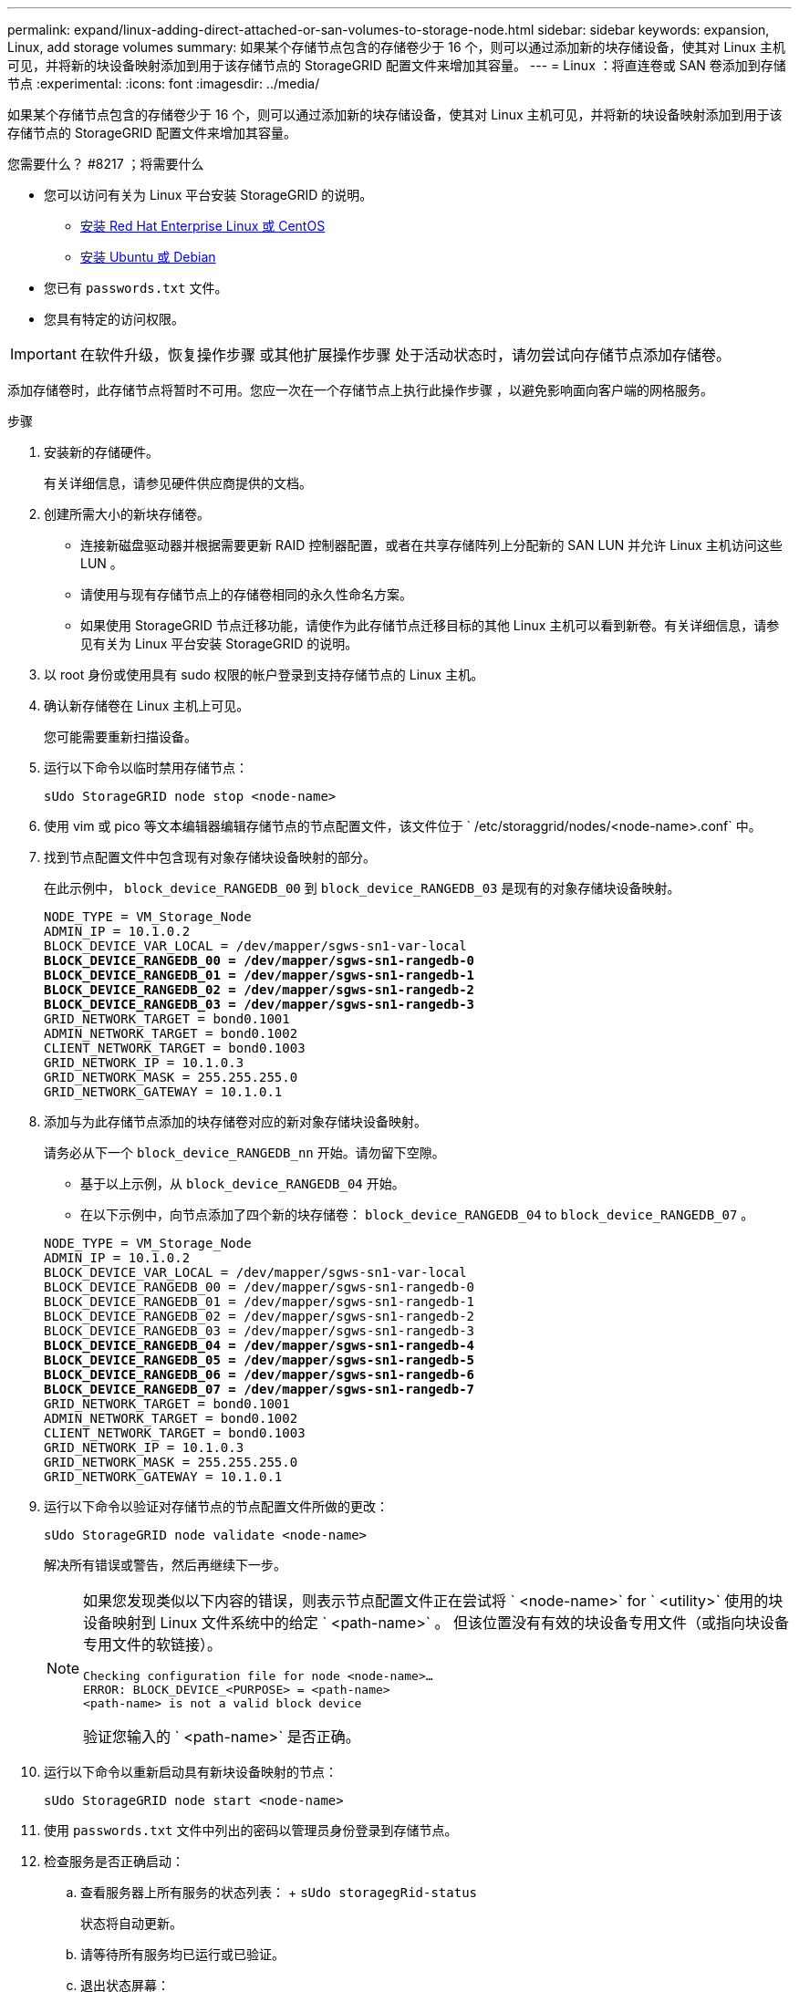 ---
permalink: expand/linux-adding-direct-attached-or-san-volumes-to-storage-node.html 
sidebar: sidebar 
keywords: expansion, Linux, add storage volumes 
summary: 如果某个存储节点包含的存储卷少于 16 个，则可以通过添加新的块存储设备，使其对 Linux 主机可见，并将新的块设备映射添加到用于该存储节点的 StorageGRID 配置文件来增加其容量。 
---
= Linux ：将直连卷或 SAN 卷添加到存储节点
:experimental: 
:icons: font
:imagesdir: ../media/


[role="lead"]
如果某个存储节点包含的存储卷少于 16 个，则可以通过添加新的块存储设备，使其对 Linux 主机可见，并将新的块设备映射添加到用于该存储节点的 StorageGRID 配置文件来增加其容量。

.您需要什么？ #8217 ；将需要什么
* 您可以访问有关为 Linux 平台安装 StorageGRID 的说明。
+
** xref:../rhel/index.adoc[安装 Red Hat Enterprise Linux 或 CentOS]
** xref:../ubuntu/index.adoc[安装 Ubuntu 或 Debian]


* 您已有 `passwords.txt` 文件。
* 您具有特定的访问权限。



IMPORTANT: 在软件升级，恢复操作步骤 或其他扩展操作步骤 处于活动状态时，请勿尝试向存储节点添加存储卷。

添加存储卷时，此存储节点将暂时不可用。您应一次在一个存储节点上执行此操作步骤 ，以避免影响面向客户端的网格服务。

.步骤
. 安装新的存储硬件。
+
有关详细信息，请参见硬件供应商提供的文档。

. 创建所需大小的新块存储卷。
+
** 连接新磁盘驱动器并根据需要更新 RAID 控制器配置，或者在共享存储阵列上分配新的 SAN LUN 并允许 Linux 主机访问这些 LUN 。
** 请使用与现有存储节点上的存储卷相同的永久性命名方案。
** 如果使用 StorageGRID 节点迁移功能，请使作为此存储节点迁移目标的其他 Linux 主机可以看到新卷。有关详细信息，请参见有关为 Linux 平台安装 StorageGRID 的说明。


. 以 root 身份或使用具有 sudo 权限的帐户登录到支持存储节点的 Linux 主机。
. 确认新存储卷在 Linux 主机上可见。
+
您可能需要重新扫描设备。

. 运行以下命令以临时禁用存储节点：
+
`sUdo StorageGRID node stop <node-name>`

. 使用 vim 或 pico 等文本编辑器编辑存储节点的节点配置文件，该文件位于 ` /etc/storaggrid/nodes/<node-name>.conf` 中。
. 找到节点配置文件中包含现有对象存储块设备映射的部分。
+
在此示例中， `block_device_RANGEDB_00` 到 `block_device_RANGEDB_03` 是现有的对象存储块设备映射。

+
[listing, subs="specialcharacters,quotes"]
----
NODE_TYPE = VM_Storage_Node
ADMIN_IP = 10.1.0.2
BLOCK_DEVICE_VAR_LOCAL = /dev/mapper/sgws-sn1-var-local
*BLOCK_DEVICE_RANGEDB_00 = /dev/mapper/sgws-sn1-rangedb-0*
*BLOCK_DEVICE_RANGEDB_01 = /dev/mapper/sgws-sn1-rangedb-1*
*BLOCK_DEVICE_RANGEDB_02 = /dev/mapper/sgws-sn1-rangedb-2*
*BLOCK_DEVICE_RANGEDB_03 = /dev/mapper/sgws-sn1-rangedb-3*
GRID_NETWORK_TARGET = bond0.1001
ADMIN_NETWORK_TARGET = bond0.1002
CLIENT_NETWORK_TARGET = bond0.1003
GRID_NETWORK_IP = 10.1.0.3
GRID_NETWORK_MASK = 255.255.255.0
GRID_NETWORK_GATEWAY = 10.1.0.1
----
. 添加与为此存储节点添加的块存储卷对应的新对象存储块设备映射。
+
请务必从下一个 `block_device_RANGEDB_nn` 开始。请勿留下空隙。

+
** 基于以上示例，从 `block_device_RANGEDB_04` 开始。
** 在以下示例中，向节点添加了四个新的块存储卷： `block_device_RANGEDB_04` to `block_device_RANGEDB_07` 。


+
[listing, subs="specialcharacters,quotes"]
----
NODE_TYPE = VM_Storage_Node
ADMIN_IP = 10.1.0.2
BLOCK_DEVICE_VAR_LOCAL = /dev/mapper/sgws-sn1-var-local
BLOCK_DEVICE_RANGEDB_00 = /dev/mapper/sgws-sn1-rangedb-0
BLOCK_DEVICE_RANGEDB_01 = /dev/mapper/sgws-sn1-rangedb-1
BLOCK_DEVICE_RANGEDB_02 = /dev/mapper/sgws-sn1-rangedb-2
BLOCK_DEVICE_RANGEDB_03 = /dev/mapper/sgws-sn1-rangedb-3
*BLOCK_DEVICE_RANGEDB_04 = /dev/mapper/sgws-sn1-rangedb-4*
*BLOCK_DEVICE_RANGEDB_05 = /dev/mapper/sgws-sn1-rangedb-5*
*BLOCK_DEVICE_RANGEDB_06 = /dev/mapper/sgws-sn1-rangedb-6*
*BLOCK_DEVICE_RANGEDB_07 = /dev/mapper/sgws-sn1-rangedb-7*
GRID_NETWORK_TARGET = bond0.1001
ADMIN_NETWORK_TARGET = bond0.1002
CLIENT_NETWORK_TARGET = bond0.1003
GRID_NETWORK_IP = 10.1.0.3
GRID_NETWORK_MASK = 255.255.255.0
GRID_NETWORK_GATEWAY = 10.1.0.1
----
. 运行以下命令以验证对存储节点的节点配置文件所做的更改：
+
`sUdo StorageGRID node validate <node-name>`

+
解决所有错误或警告，然后再继续下一步。

+
[NOTE]
====
如果您发现类似以下内容的错误，则表示节点配置文件正在尝试将 ` <node-name>` for ` <utility>` 使用的块设备映射到 Linux 文件系统中的给定 ` <path-name>` 。 但该位置没有有效的块设备专用文件（或指向块设备专用文件的软链接）。

[listing]
----
Checking configuration file for node <node-name>…
ERROR: BLOCK_DEVICE_<PURPOSE> = <path-name>
<path-name> is not a valid block device
----
验证您输入的 ` <path-name>` 是否正确。

====
. 运行以下命令以重新启动具有新块设备映射的节点：
+
`sUdo StorageGRID node start <node-name>`

. 使用 `passwords.txt` 文件中列出的密码以管理员身份登录到存储节点。
. 检查服务是否正确启动：
+
.. 查看服务器上所有服务的状态列表： + `sUdo storagegRid-status`
+
状态将自动更新。

.. 请等待所有服务均已运行或已验证。
.. 退出状态屏幕：
+
`Ctrl+C`



. 配置新存储以供存储节点使用：
+
.. 配置新存储卷：
+
`sudo add_rangedbs.rb`

+
此脚本将查找任何新存储卷并提示您对其进行格式化。

.. 输入 * 。 * 格式化存储卷。
.. 如果先前已对任何卷进行格式化，请确定是否要重新格式化这些卷。
+
*** 输入 * y * 重新格式化。
*** 输入 * 。 n* 可跳过重新格式化。


.. 当系统询问时，输入 * 。 * 以停止存储服务。
+
存储服务将停止， `setup_rangedbs.sh` 脚本将自动运行。在卷准备好用作卷集之后，服务将重新启动。



. 检查服务是否正确启动：
+
.. 查看服务器上所有服务的状态列表：
+
`sUdo storagegRid-status`

+
状态将自动更新。

.. 请等待所有服务均已运行或已验证。
.. 退出状态屏幕：
+
`Ctrl+C`



. 验证存储节点是否联机：
+
.. 使用登录到网格管理器 xref:../admin/web-browser-requirements.adoc[支持的 Web 浏览器]。
.. 选择 * 支持 * > * 工具 * > * 网格拓扑 * 。
.. 选择 * 站点 _* > * 存储节点 _* > * LDR* > * 存储 * 。
.. 选择 * 配置 * 选项卡，然后选择 * 主 * 选项卡。
.. 如果 * 存储状态 - 所需 * 下拉列表设置为只读或脱机，请选择 * 联机 * 。
.. 单击 * 应用更改 * 。


. 要查看新对象存储，请执行以下操作：
+
.. 选择 * 节点 * > * 站点 _* > * 存储节点 _* > * 存储 * 。
.. 在 * 对象存储 * 表中查看详细信息。




现在，您可以使用存储节点的扩展容量来保存对象数据。
